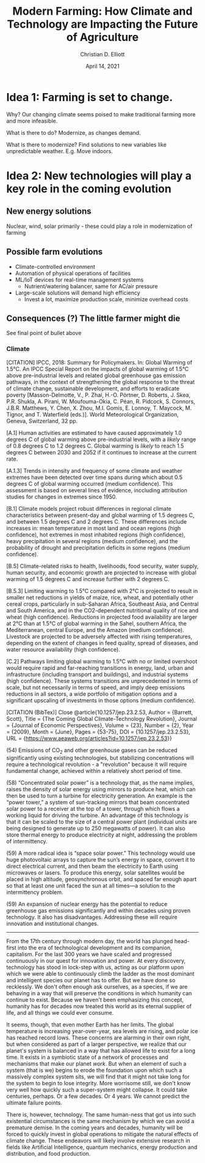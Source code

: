 #+TITLE: Modern Farming: How Climate and Technology are Impacting the Future of Agriculture
#+Author: Christian D. Elliott
#+Date: April 14, 2021

#+LATEX_CLASS: article
#+LATEX_CLASS_OPTIONS: [letterpaper]
#+LATEX_HEADER:

* Idea 1: Farming is set to change.

  Why? Our changing climate seems poised to make traditional farming more and
  more infeasible.

  What is there to do? Modernize, as changes demand.

  What is there to modernize? Find solutions to new variables like unpredictable
  weather. E.g. Move indoors.

* Idea 2: New technologies will play a key role in the coming evolution
  
** New energy solutions
   Nuclear, wind, solar primarily - these could play a role in modernization
   of farming

** Possible farm evolutions
   - Climate-controlled environment
   - Automation of physical operations of facilities
   - ML/IoT devices for real-time management systems
     - Nutrient/watering balancer, same for AC/air pressure
   - Large-scale solutions will demand high efficiency
     - Invest a lot, maximize production scale, minimize overhead costs

   

** Consequences (?) The little farmer might die
   See final point of bullet above

  
*** Climate

    [CITATION] IPCC, 2018: Summary for Policymakers. In: Global Warming of 1.5°C.
    An IPCC Special Report on the impacts of global warming of 1.5°C above
    pre-industrial levels and related global greenhouse gas emission pathways,
    in the context of strengthening the global response to the threat of climate
    change, sustainable development, and efforts to eradicate poverty
    [Masson-Delmotte, V., P. Zhai, H.-O. Pörtner, D. Roberts, J. Skea, P.R. Shukla,
    A. Pirani, W. Moufouma-Okia, C. Péan, R. Pidcock, S. Connors, J.B.R. Matthews,
    Y. Chen, X. Zhou, M.I. Gomis, E. Lonnoy, T. Maycock, M. Tignor, and
    T. Waterfield (eds.)]. World Meteorological Organization, Geneva,
    Switzerland, 32 pp.

    [A.1] Human activities are estimated to have caused approximately 1.0 degrees C of
    global warming above pre-industrial levels, with a /likely/ range of 0.8
    degrees C to 1.2 degrees C. Global warming is /likely/ to reach 1.5 degrees C
    between 2030 and 2052 if it continues to increase at the current rate.

    [A.1.3] Trends in intensity and frequency of some climate and weather extremes
    have been detected over time spans during which about 0.5 degrees C of
    global warming occurred (medium confidence). This assessment is based on
    several lines of evidence, inccluding attribution studies for changes in
    extremes since 1950.

    [B.1] Climate models project robust differences in regional climate
    characteristics between present-day and global warming of 1.5 degrees C, and
    between 1.5 degrees C and 2 degrees C. These differences include increases in:
    mean temperature in most land and ocean regions (high confidence), hot
    extremes in most inhabited regions (high confidence), heavy precipitation in
    several regions (medium confidence), and the probability of drought and
    precipitation deficits in some regions (medium confidence).
   
    [B.5] Climate-related risks to health, livelihoods, food security, water
    supply, human security, and economic growth are projected to increase with
    global warming of 1.5 degrees C and increase further with 2 degrees C.

    [B.5.3] Limiting warming to 1.5°C compared with 2°C is projected to result in
    smaller net reductions in yields of maize, rice, wheat, and potentially other
    cereal crops, particularly in sub-Saharan Africa, Southeast Asia, and Central
    and South America, and in the CO2-dependent nutritional quality of rice and
    wheat (high confidence). Reductions in projected food availability are larger
    at 2°C than at 1.5°C of global warming in the Sahel, southern Africa, the
    Mediterranean, central Europe, and the Amazon (medium confidence). Livestock
    are projected to be adversely affected with rising temperatures, depending
    on the extent of changes in feed quality, spread of diseases, and water
    resource availability (high confidence).

    [C.2] Pathways limiting global warming to 1.5°C with no or limited
    overshoot would require rapid and far-reaching transitions in energy, land,
    urban and infrastructure (including transport and buildings), and industrial
    systems (high confidence). These systems transitions are unprecedented in
    terms of scale, but not necessarily in terms of speed, and imply deep
    emissions reductions in all sectors, a wide portfolio of mitigation options
    and a significant upscaling of investments in those options (medium
    confidence).

    [CITATION (BibTex)] 
    Close
    @article{10.1257/jep.23.2.53,
    Author = {Barrett, Scott},
    Title = {The Coming Global Climate-Technology Revolution},
    Journal = {Journal of Economic Perspectives},
    Volume = {23},
    Number = {2},
    Year = {2009},
    Month = {June},
    Pages = {53-75},
    DOI = {10.1257/jep.23.2.53},
    URL = {https://www.aeaweb.org/articles?id=10.1257/jep.23.2.53}}

    (54) Emissions of CO$_2$ and other greenhouse gases can be reduced
    significantly using existing technologies, but stabilizing concentrations
    will require a technological revolution - a "revolution" because it will
    require fundamental change, achieved within a relatively short period of
    time.

    (58) “Concentrated solar power” is a technology that, as the name implies,
    raises the density of solar energy using mirrors to produce heat, which can
    then be used to turn a turbine for electricity generation. An example is the
    “power tower,” a system of sun-tracking mirrors that beam concentrated solar
    power to a receiver at the top of a tower, through which flows a working
    liquid for driving the turbine. An advantage of this technology is that it
    can be scaled to the size of a central power plant (individual units are being
    designed to generate up to 250 megawatts of power). It can also store thermal
    energy to produce electricity at night, addressing the problem of
    intermittency.

    (59) A more radical idea is “space solar power.” This technology would use
    huge photovoltaic arrays to capture the sun’s energy in space, convert it to
    direct electrical current, and then beam the electricity to Earth using
    microwaves or lasers. To produce this energy, solar satellites would be
    placed in high altitude, geosynchronous orbit, and spaced far enough apart
    so that at least one unit faced the sun at all times—a solution to the
    intermittency problem.

    (59) An expansion of nuclear energy has the potential to reduce greenhouse
    gas emissions significantly and within decades using proven technology. It
    also has disadvantages. Addressing these will require innovation and
    institutional changes.

-----

# NEW TOPIC ! How climate change will impact the world and technology

From the 17th century through modern day, the world has plunged head-first
into the era of technological development and its companion, capitalism. For
the last 300 years we have scaled and progressed continuously in our quest
for innovation and power. At every discovery, technology has stood in lock-step
with us, acting as our platform upon which we were able to continuously climb
the ladder as the most dominant and intelligent species our planet has to offer.
But we have done so recklessly. We don't often enough ask ourselves, as a
species, if we are behaving in a way that will preserve the conditions in which
humanity can continue to exist. Because we haven't been emphasizing this
concept, humanity has for decades now treated this world as its eternal supplier
of life, and all things we could ever consume.

It seems, though, that even mother Earth has her limits. The global temperature
is increasing year-over-year, sea levels are rising, and polar ice has reached
record lows. These concerns are alarming in their own right, but when considered
as part of a larger perspective, we realize that our planet's system is balanced
in a way that has allowed life to exist for a long time. It exists in a
symbiotic state of a network of processes and mechanisms that make our planet
/work/. But when an element of such a system (that is we) begins to erode the
foundation upon which such a massively complex system sits, we will find that
it might not take long for the system to begin to lose integrity. More worrisome
still, we don't know very well how quickly such a super-system might collapse.
It could take centuries, perhaps. Or a few decades. Or 4 years. We cannot
predict the ultimate failure points.

There is, however, technology. The same human-ness that got us into such
existential circumstances is the same mechanism by which we can avoid a
premature demise. In the coming years and decades, humanity will be forced to
quickly invest in global operations to mitigate the natural effects of climate
change. These endeavors will likely involve extensive research in fields like
Artificial Intelligence, quantum mechanics, energy production and distribution,
and food production. 
